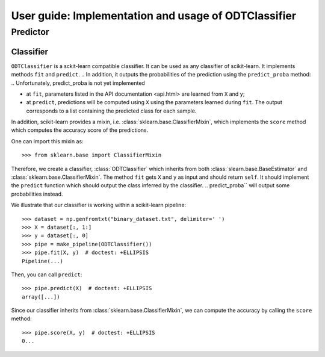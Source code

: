 .. title:: User guide : contents

.. _user_guide:

=====================================================
User guide: Implementation and usage of ODTClassifier
=====================================================

Predictor
---------

Classifier
~~~~~~~~~~

``ODTClassifier`` is a sckit-learn compatible classifier. It can be used as any classifier of
scikit-learn. It implements methods ``fit`` and ``predict``.
.. In addition, it outputs the probabilities of the prediction using the ``predict_proba`` method:
.. Unfortunately, predict_proba is not yet implemented

* at ``fit``, parameters listed in the API documentation <api.html> are learned from ``X`` and ``y``;
* at ``predict``, predictions will be computed using ``X`` using the parameters
  learned during ``fit``. The output corresponds to a list containing the predicted class for each
  sample.

In addition, scikit-learn provides a mixin, i.e.
:class:`sklearn.base.ClassifierMixin`, which implements the ``score`` method
which computes the accuracy score of the predictions.

One can import this mixin as::

    >>> from sklearn.base import ClassifierMixin

Therefore, we create a classifier, :class:`ODTClassifier` which inherits
from both :class:`slearn.base.BaseEstimator` and
:class:`sklearn.base.ClassifierMixin`. The method ``fit`` gets ``X`` and ``y``
as input and should return ``self``. It should implement the ``predict``
function which should output the class inferred by the classifier.
.. predict_proba`` will output some probabilities instead.

We illustrate that our classifier is working within a scikit-learn pipeline::

    >>> dataset = np.genfromtxt("binary_dataset.txt", delimiter=' ')
    >>> X = dataset[:, 1:]
    >>> y = dataset[:, 0]
    >>> pipe = make_pipeline(ODTClassifier())
    >>> pipe.fit(X, y)  # doctest: +ELLIPSIS
    Pipeline(...)


Then, you can call ``predict``::

    >>> pipe.predict(X)  # doctest: +ELLIPSIS
    array([...])


Since our classifier inherits from :class:`sklearn.base.ClassifierMixin`, we
can compute the accuracy by calling the ``score`` method::

    >>> pipe.score(X, y)  # doctest: +ELLIPSIS
    0...

